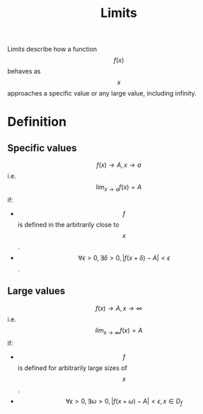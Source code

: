 :PROPERTIES:
:ID:       5a54f2be-bb7a-445e-bd89-17cbaa13ab51
:END:
#+STARTUP latexpreview
#+title: Limits
Limits describe how a function \[f(x)\] behaves as \[x\] approaches a specific value or any large value, including infinity.

* Definition
** Specific values
\[f(x) \to A, x \to a\] i.e. \[\lim_{x \to a} f(x) = A\] if:
- \[f\] is defined in the arbitrarily close to \[x\].
- \[\forall \epsilon > 0, \exists \delta > 0,  |f(x + \delta) -A| < \epsilon \].

** Large values
\[f(x) \to A, x \to \infty\] i.e. \[lim_{x \to \infty} f(x) = A\] if:
- \[f\] is defined for arbitrarily large sizes of \[x\].
- \[\forall \epsilon > 0, \exists \omega > 0, |f(x + \omega) - A| < \epsilon, x \in D_f \]
